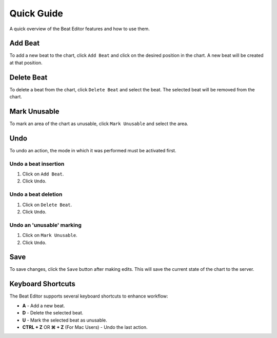 ===========
Quick Guide
===========

A quick overview of the Beat Editor features and how to use them.

Add Beat
========
To add a new beat to the chart, click ``Add Beat`` and click on the desired position in the chart. 
A new beat will be created at that position.

.. image:: _static/beat-editor-gifs/Add_Beat.gif
    :width: 600
    :align: center

Delete Beat
===========
To delete a beat from the chart, click ``Delete Beat`` and select the beat. The selected beat will be removed from the chart.

.. image:: _static/beat-editor-gifs/Delete_Beat.gif
   :width: 600
   :align: center

Mark Unusable
=============
To mark an area of the chart as unusable, click ``Mark Unusable`` and select the area.

.. image:: _static/beat-editor-gifs/Mark_Unusable.gif
   :width: 600
   :align: center

Undo
====
To undo an action, the mode in which it was performed must be activated first.

Undo a beat insertion
---------------------
1. Click on ``Add Beat``.
2. Click ``Undo``.

.. image:: _static/beat-editor-gifs/Undo_Add.gif
    :width: 600
    :align: center

Undo a beat deletion
--------------------
1. Click on ``Delete Beat``.
2. Click ``Undo``.

.. image:: _static/beat-editor-gifs/Undo_Delete.gif
    :width: 600
    :align: center

Undo an 'unusable' marking
--------------------------
1. Click on ``Mark Unusable``.
2. Click ``Undo``.

.. image:: _static/beat-editor-gifs/Undo_Mark_Unusable.gif
    :width: 600
    :align: center

Save
====
To save changes, click the ``Save`` button after making edits. This will
save the current state of the chart to the server.

.. image:: _static/beat-editor-gifs/Save.gif
    :width: 600
    :align: center


Keyboard Shortcuts
==================
The Beat Editor supports several keyboard shortcuts to enhance workflow:

- **A** - Add a new beat.
- **D** - Delete the selected beat.
- **U** - Mark the selected beat as unusable.
- **CTRL + Z** OR **⌘ + Z** (For Mac Users) - Undo the last action.
